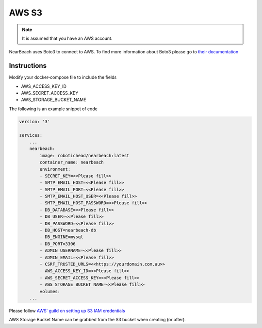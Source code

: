AWS S3
======

.. note::

    It is assumed that you have an AWS account.

NearBeach uses Boto3 to connect to AWS. To find more information about Boto3 please go to `their documentation <https://boto3.amazonaws.com/v1/documentation/api/latest/reference/services/s3.html>`_

------------
Instructions
------------

Modify your docker-compose file to include the fields

* AWS_ACCESS_KEY_ID
* AWS_SECRET_ACCESS_KEY
* AWS_STORAGE_BUCKET_NAME

The following is an example snippet of code

.. code-block:: bash

    version: '3'

    services:
        ...
        nearbeach:
            image: robotichead/nearbeach:latest
            container_name: nearbeach
            environment:
            - SECRET_KEY=<<Please fill>>
            - SMTP_EMAIL_HOST=<<Please fill>>
            - SMTP_EMAIL_PORT=<<Please fill>>
            - SMTP_EMAIL_HOST_USER=<<Please fill>>
            - SMTP_EMAIL_HOST_PASSWORD=<<Please fill>>
            - DB_DATABASE=<<Please fill>>
            - DB_USER=<<Please fill>>
            - DB_PASSWORD=<<Please fill>>
            - DB_HOST=nearbeach-db
            - DB_ENGINE=mysql
            - DB_PORT=3306
            - ADMIN_USERNAME=<<Please fill>>
            - ADMIN_EMAIL=<<Please fill>>
            - CSRF_TRUSTED_URLS=<<https://yourdomain.com.au>>
            - AWS_ACCESS_KEY_ID=<<Please fill>>
            - AWS_SECRET_ACCESS_KEY=<<Please fill>>
            - AWS_STORAGE_BUCKET_NAME=<<Please fill>>
            volumes:
        ...

Please follow `AWS' guild on setting up S3 IAM credentials <https://docs.aws.amazon.com/AmazonS3/latest/userguide/example-policies-s3.html>`_

AWS Storage Bucket Name can be grabbed from the S3 bucket when creating (or after).